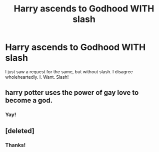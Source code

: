 #+TITLE: Harry ascends to Godhood WITH slash

* Harry ascends to Godhood WITH slash
:PROPERTIES:
:Author: Tokimi-
:Score: 3
:DateUnix: 1575573604.0
:DateShort: 2019-Dec-05
:FlairText: Request
:END:
I just saw a request for the same, but without slash. I disagree wholeheartedly. I. Want. Slash!


** harry potter uses the power of gay love to become a god.
:PROPERTIES:
:Author: andrewwaiting
:Score: 6
:DateUnix: 1575589953.0
:DateShort: 2019-Dec-06
:END:

*** Yay!
:PROPERTIES:
:Author: Tokimi-
:Score: 2
:DateUnix: 1575626626.0
:DateShort: 2019-Dec-06
:END:


** [deleted]
:PROPERTIES:
:Score: 2
:DateUnix: 1575585490.0
:DateShort: 2019-Dec-06
:END:

*** Thanks!
:PROPERTIES:
:Author: Tokimi-
:Score: 2
:DateUnix: 1575626419.0
:DateShort: 2019-Dec-06
:END:
